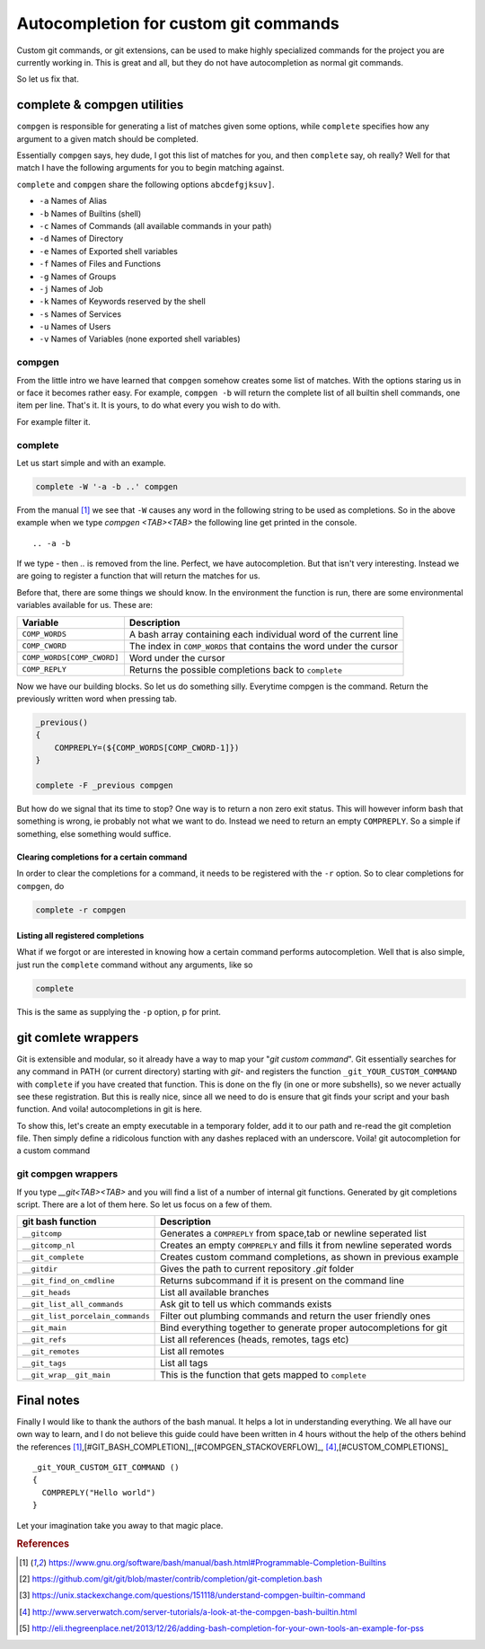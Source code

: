 Autocompletion for custom git commands
======================================

Custom git commands, or git extensions, can be used to make highly specialized commands for the project
you are currently working in. This is great and all, but they do not have autocompletion as normal git commands.

So let us fix that.

complete & compgen utilities
----------------------------
``compgen`` is responsible for generating a list of matches given some options,
while ``complete`` specifies how any argument to a given match should be completed.

Essentially ``compgen`` says, hey dude, I got this list of matches for you, and then ``complete`` say, oh really?
Well for that match I have the following arguments for you to begin matching against.

``complete`` and ``compgen`` share the following options ``abcdefgjksuv]``.

* ``-a`` Names of Alias
* ``-b`` Names of Builtins (shell)
* ``-c`` Names of Commands (all available commands in your path)
* ``-d`` Names of Directory
* ``-e`` Names of Exported shell variables
* ``-f`` Names of Files and Functions
* ``-g`` Names of Groups
* ``-j`` Names of Job
* ``-k`` Names of Keywords reserved by the shell
* ``-s`` Names of Services
* ``-u`` Names of Users
* ``-v`` Names of Variables (none exported shell variables)

compgen
```````
From the little intro we have learned that ``compgen`` somehow creates some list of matches.
With the options staring us in or face it becomes rather easy. For example, ``compgen -b`` will return the complete
list of all builtin shell commands, one item per line. That's it. It is yours, to do what every you wish to do with.

For example filter it.

complete
````````
Let us start simple and with an example.

.. code-block:: bash

    complete -W '-a -b ..' compgen

From the manual [#BASH_MANUAL]_ we see that ``-W`` causes any word in the following string to be used as completions.
So in the above example when we type *compgen <TAB><TAB>* the following line get printed in the console.

::

    .. -a -b

If we type *-* then *..* is removed from the line. Perfect, we have autocompletion.
But that isn't very interesting. Instead we are going to register a function that will return the matches for us.

Before that, there are some things we should know. In the environment the function is run, there are some environmental
variables available for us. These are:

========================== ===================================================================
Variable                   Description
========================== ===================================================================
``COMP_WORDS``             A bash array containing each individual word of the current line
``COMP_CWORD``             The index in ``COMP_WORDS`` that contains the word under the cursor
``COMP_WORDS[COMP_CWORD]`` Word under the cursor
``COMP_REPLY``             Returns the possible completions back to ``complete``
========================== ===================================================================

Now we have our building blocks. So let us do something silly. Everytime compgen is the command.
Return the previously written word when pressing tab.

.. code-block:: bash

    _previous()
    {
        COMPREPLY=(${COMP_WORDS[COMP_CWORD-1]})
    }

    complete -F _previous compgen

But how do we signal that its time to stop?
One way is to return a non zero exit status. This will however inform bash that something is wrong, ie probably not
what we want to do. Instead we need to return an empty ``COMPREPLY``. So a simple if something, else something would
suffice.

Clearing completions for a certain command
''''''''''''''''''''''''''''''''''''''''''''''
In order to clear the completions for a command, it needs to be registered with the ``-r`` option.
So to clear completions for ``compgen``, do 

.. code-block:: bash

    complete -r compgen

Listing all registered completions
''''''''''''''''''''''''''''''''''
What if we forgot or are interested in knowing how a certain command performs autocompletion.
Well that is also simple, just run the ``complete`` command without any arguments, like so

.. code-block:: bash

    complete

This is the same as supplying the ``-p`` option, p for print.

git comlete wrappers
--------------------
Git is extensible and modular, so it already have a way to map your "*git custom command*". Git essentially searches
for any command in PATH (or current directory) starting with *git-* and registers the function
``_git_YOUR_CUSTOM_COMMAND``  with ``complete`` if you have created that function. This is done
on the fly (in one or more subshells), so we never actually see these registration.
But this is really nice, since all we need to do is ensure that git finds your script and your bash function.
And voila! autocompletions in git is here.

To show this, let's create an empty executable in a temporary folder, add it to our path and re-read the git
completion file. Then simply define a ridicolous function with any dashes replaced with an underscore.
Voila! git autocompletion for a custom command

.. code-block:: bash
   :emphasize-lines: 6,7

    TMP=`mktemp -d`                                     # Create tmp dir
    touch $TMP/git-custom-command                       # In tmp dir add file git-custom-command
    chmod u+x $TMP/git-custom-command                   # Make it executable
    export PATH=$TMP:$PATH                              # Place it in your path
    source /usr/share/bash-completion/completions/git   # Re-read completions (or start a subshell)
    _git_custom_command() { COMPREPLY=("c1 c2"); }      # Create your autocompletion function
    git custom-command<TAB><TAB>                        # Autocomplete !
    rm -rf $TMP                                         # Clean up your mess


git compgen wrappers
````````````````````
If you type *__git<TAB><TAB>* and you will find a list of a number of internal git functions. Generated by git 
completions script. There are a lot of them here. So let us focus on a few of them.

================================= ===============================================================================
git bash function                 Description
================================= ===============================================================================
``__gitcomp``                     Generates a ``COMPREPLY`` from space,tab or newline seperated list
``__gitcomp_nl``                  Creates an empty ``COMPREPLY`` and fills it from newline seperated words
``__git_complete``                Creates custom command completions, as shown in previous example
``__gitdir``                      Gives the path to current repository *.git* folder
``__git_find_on_cmdline``         Returns subcommand if it is present on the command line
``__git_heads``                   List all available branches
``__git_list_all_commands``       Ask git to tell us which commands exists
``__git_list_porcelain_commands`` Filter out plumbing commands and return the user friendly ones
``__git_main``                    Bind everything together to generate proper autocompletions for git
``__git_refs``                    List all references (heads, remotes, tags etc)
``__git_remotes``                 List all remotes
``__git_tags``                    List all tags
``__git_wrap__git_main``          This is the function that gets mapped to ``complete``
================================= ===============================================================================



Final notes
-----------
Finally I would like to thank the authors of the bash manual. It helps a lot in understanding everything.
We all have our own way to learn, and I do not believe this guide could have been written in 4 hours without the help
of the others behind the references [#BASH_MANUAL]_,[#GIT_BASH_COMPLETION]_,[#COMPGEN_STACKOVERFLOW]_,
[#COMPGEN_SERVER_TUTORIALS]_,[#CUSTOM_COMPLETIONS]_

::

    _git_YOUR_CUSTOM_GIT_COMMAND ()
    {
      COMPREPLY("Hello world")
    }

Let your imagination take you away to that magic place. 

.. rubric:: References
.. [#BASH_MANUAL]              https://www.gnu.org/software/bash/manual/bash.html#Programmable-Completion-Builtins
.. [#GIT_BASH_COMPLETION]      https://github.com/git/git/blob/master/contrib/completion/git-completion.bash
.. [#COMPGEN_STACKOVERFLOW]    https://unix.stackexchange.com/questions/151118/understand-compgen-builtin-command
.. [#COMPGEN_SERVER_TUTORIALS] http://www.serverwatch.com/server-tutorials/a-look-at-the-compgen-bash-builtin.html
.. [#CUSTOM_COMPLETIONS]       http://eli.thegreenplace.net/2013/12/26/adding-bash-completion-for-your-own-tools-an-example-for-pss
